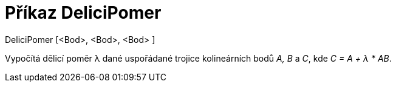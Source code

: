 = Příkaz DeliciPomer
:page-en: commands/AffineRatio
ifdef::env-github[:imagesdir: /cs/modules/ROOT/assets/images]

DeliciPomer [<Bod>, <Bod>, <Bod> ]

Vypočítá dělicí poměr λ dané uspořádané trojice kolineárních bodů _A, B_ a _C_, kde _C = A + λ * AB_.

